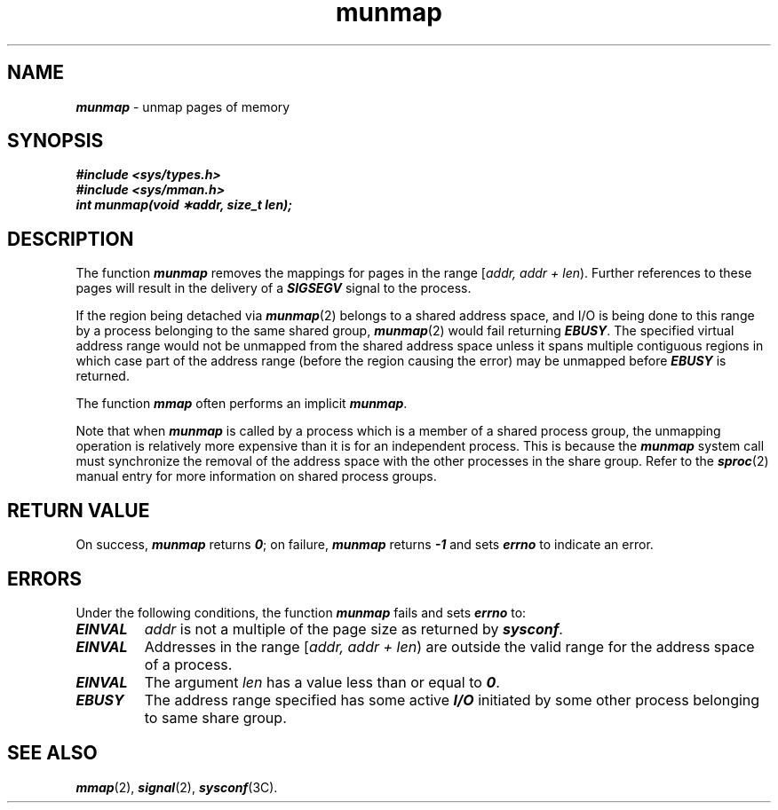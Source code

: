 '\"macro stdmacro
.if n .pH g2.munmap @(#)munmap	41.3 of 4/10/91
.\" Copyright 1991 UNIX System Laboratories, Inc.
.\" Copyright 1989, 1990 AT&T
'\" ident	"@(#)svid_rt:rt_os/munmap	1.2"
.\" @(#)munmap 1.4 88/09/26 SMI;
'\" macro stdmacro
.\" Sun's munmap.2
.nr X
.if \nX=0 .ds x} munmap 2 "" "\&"
.if \nX=1 .ds x} munmap 2 ""
.if \nX=2 .ds x} munmap 2 "" "\&"
.if \nX=3 .ds x} munmap "" "" "\&"
.TH \*(x}
.SH NAME
\f4munmap\f1 \- unmap pages of memory
.SH SYNOPSIS
.ft 4
.nf
#include <sys/types.h>
#include <sys/mman.h>
.sp0.5
int munmap(void \(**addr, size_t len);
.ft 1
.fi
.SH DESCRIPTION
The function \f4munmap\f1
removes the mappings for pages in the range
[\f2addr, addr + len\f1\^).
Further references to these pages will result
in the delivery of a
\f4\%SIGSEGV\f1
signal to the process.
.P
If the region being detached via \f4\%munmap\f1(2) belongs to
a shared address space, and I/O is being done to this range by
a process belonging to the same shared group, \f4\%munmap\f1(2)
would fail returning \f4\%EBUSY\f1.
The specified virtual address range would not be unmapped from the shared
address space unless it spans multiple contiguous regions in which case
part of the address range (before the region causing the error) may be
unmapped before \f4\%EBUSY\f1 is returned.
.P
The function \f4mmap\f1
often performs an implicit
\f4munmap\f1.
.P
Note that when 
\f4munmap\f1 is called by a process which is a member
of a shared process group, the unmapping operation is
relatively more expensive than it is for an independent process.
This is because the \f4munmap\f1 system call must synchronize
the removal of the address space with the other processes
in the share group.
Refer to the \f4sproc\f1(2) manual entry for more information
on shared process groups.
.SH RETURN VALUE
On success, \f4munmap\f1 returns \f40\f1;
on failure, \f4munmap\f1 returns \f4\-1\f1 and 
sets \f4errno\f1 to indicate an error.
.SH ERRORS
Under the following conditions, the function \f4munmap\f1
fails and sets \f4errno\f1 to:
.TP .75i
\f4EINVAL\f1
\f2addr\f1
is not a multiple of the page size as returned by
\f4\%sysconf\f1.
.TP
\f4EINVAL\f1
Addresses in the range
[\f2addr, addr + len\f1\^)
are outside the valid range for
the address space of a process.
.TP
\f4EINVAL\f1
The argument
\f2len\f1
has a value less than or equal to \f40\f1.
.TP
\f4EBUSY\f1
The address range specified has some active \f4I/O\f1 initiated by 
some other process belonging to same share group. 
.SH SEE ALSO
.na
\f4mmap\fP(2),
\f4signal\fP(2),
\f4sysconf\fP(3C).
.ad
